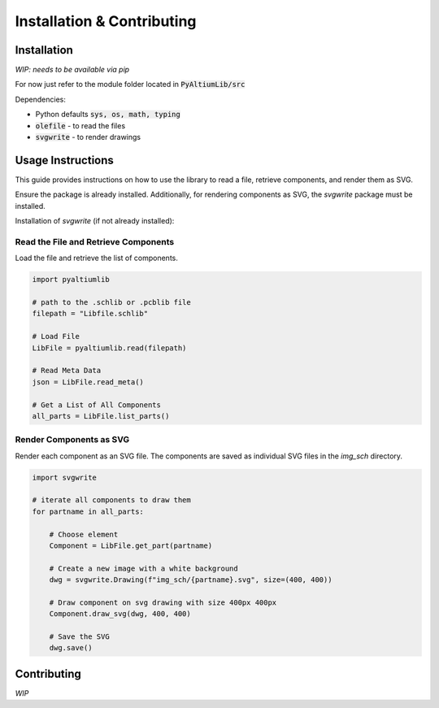 #############################
Installation & Contributing
#############################


Installation
============
*WIP: needs to be available via pip*

For now just refer to the module folder located in :code:`PyAltiumLib/src`

Dependencies:

- Python defaults :code:`sys, os, math, typing`
- :code:`olefile` - to read the files
- :code:`svgwrite` - to render drawings

Usage Instructions
===================

This guide provides instructions on how to use the library to read a file, retrieve components, and render them as SVG.

Ensure the package is already installed. Additionally, for rendering components as SVG, the `svgwrite` package must be installed.

Installation of `svgwrite` (if not already installed):

.. code-block:: bash
    pip install olefile    
    pip install svgwrite


Read the File and Retrieve Components
----------------------------------------

Load the file and retrieve the list of components.

.. code-block:: python

    import pyaltiumlib

    # path to the .schlib or .pcblib file
    filepath = "Libfile.schlib"

    # Load File
    LibFile = pyaltiumlib.read(filepath)

    # Read Meta Data
    json = LibFile.read_meta()

    # Get a List of All Components
    all_parts = LibFile.list_parts()

Render Components as SVG
----------------------------------------

Render each component as an SVG file. The components are saved as individual SVG files in the `img_sch` directory.

.. code-block:: python

    import svgwrite

    # iterate all components to draw them
    for partname in all_parts:

        # Choose element
        Component = LibFile.get_part(partname)

        # Create a new image with a white background
        dwg = svgwrite.Drawing(f"img_sch/{partname}.svg", size=(400, 400))

        # Draw component on svg drawing with size 400px 400px
        Component.draw_svg(dwg, 400, 400)

        # Save the SVG
        dwg.save()


Contributing
============
*WIP*


